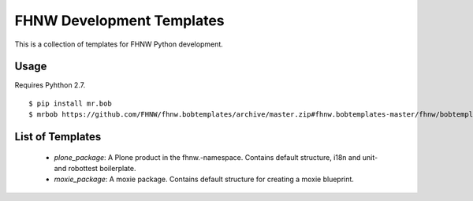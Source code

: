 ==========================
FHNW Development Templates
==========================


This is a collection of templates for FHNW Python development.

Usage
=====

Requires Pyhthon 2.7.

::

    $ pip install mr.bob
    $ mrbob https://github.com/FHNW/fhnw.bobtemplates/archive/master.zip#fhnw.bobtemplates-master/fhnw/bobtemplates/plone_package fhnw.mypackage


List of Templates
=================

 - *plone_package*: A Plone product in the fhnw.-namespace. Contains default structure, i18n and  unit- and robottest boilerplate.

 - *moxie_package*: A moxie package. Contains default structure for creating a moxie blueprint.
